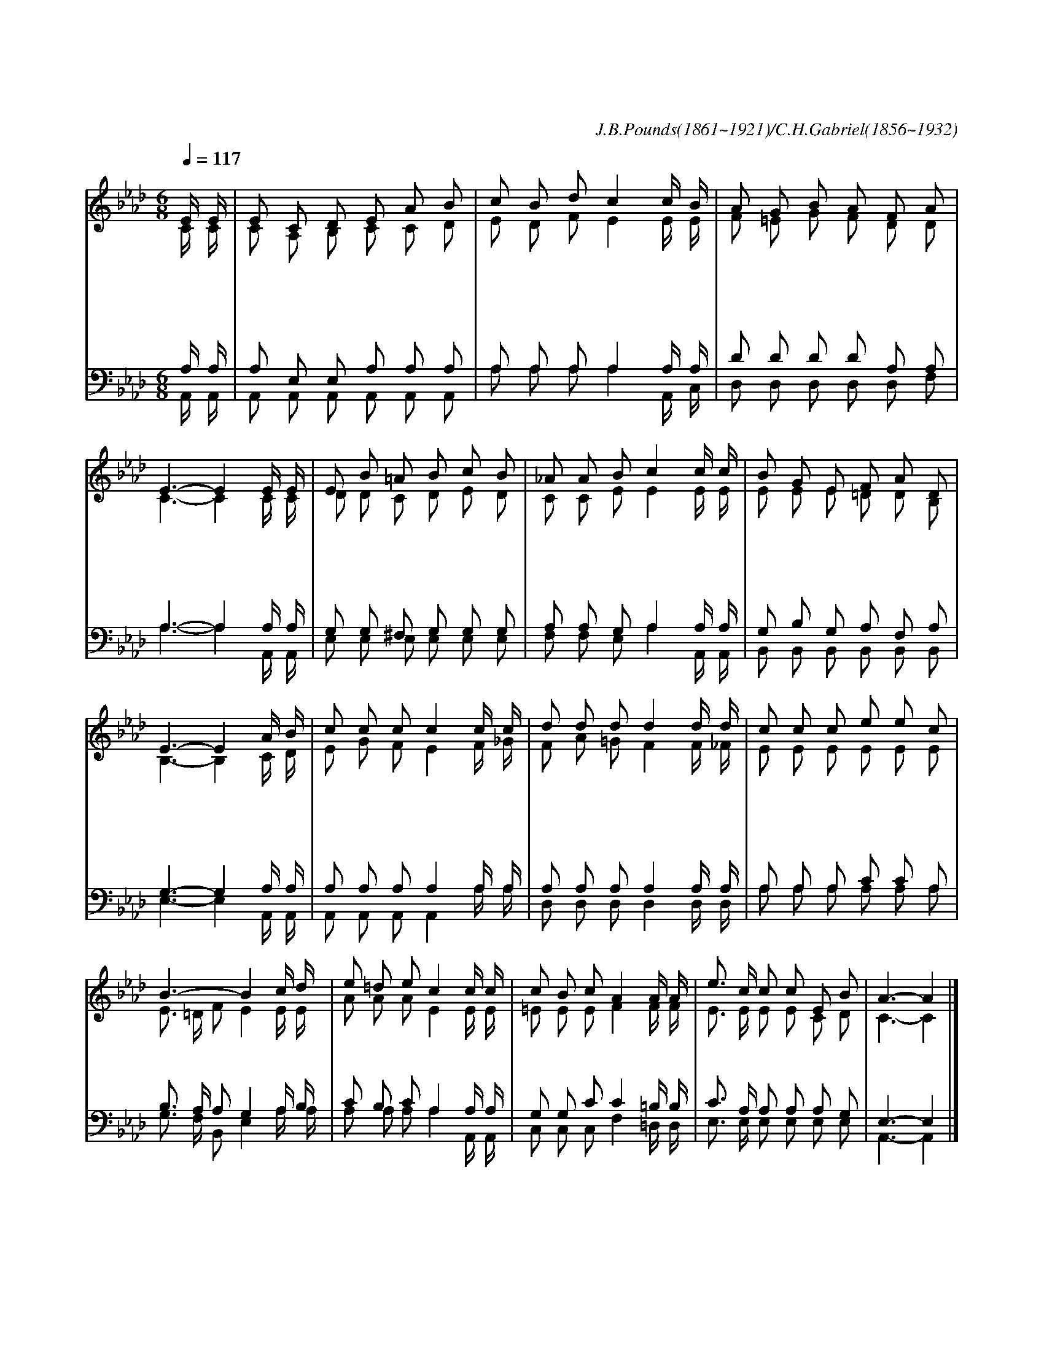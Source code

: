 X:490
T:주여 지난 밤 내 꿈에
C:J.B.Pounds(1861~1921)/C.H.Gabriel(1856~1932)
%%score (1|2)(3|4)
L:1/8
Q:1/4=117
M:6/8
I:linebreak $
K:Ab
V:1 treble
V:2 treble
V:3 bass
V:4 bass
V:1
 "^조금 느리게"E/ E/ | E C D E A B | c B d c2 c/ B/ | A G B A F A | E3- E2 E/ E/ | E B =A B c B | %6
w: 주 여|지 난 밤 내 꿈 에|뵈 었 으 니 그 꿈|이 루 어 주 옵 소|서 * 밤 과|아 침 에 계 시 로|
w: 마 음|괴 롭 고 아 파 서|낙 심 될 때 내 게|소 망 을 주 셨 으|며 * 내 가|영 광 의 주 님 을|
w: 세 상|풍 조 는 나 날 이|변 하 여 도 나 는|내 믿 음 지 키 리|니 * 인 생|살 다 가 죽 음 이|
 _A A B c2 c/ c/ | B G E F A D | E3- E2 "^후렴"A/ B/ | c c c c2 c/ c/ | d d d d2 d/ d/ | c c c e e c | %12
w: 보 여 주 사 항 상|은 혜 를 주 옵 소|서 * 나 의|놀 라 운 꿈 정 녕|나 믿 기 는 장 차|큰 은 혜 받 을 표|
w: 바 라 보 니 앞 길|환 하 게 보 이 도|다 * * *||||
w: 꿈 같 으 나 오 직|내 꿈 은 참 되 리|라 * * *||||
 B3- B2 c/ d/ | e =d e c2 c/ c/ | c B c A2 A/ A/ | e3/2 c/ c c E B | A3- A2 |]
w: 니 * 나 의|놀 라 운 꿈 정 녕|이 루 어 져 주 님|얼 굴 을 뵈 오 리|라 *|
V:2
 C/ C/ | C A, B, C C D | E D F E2 E/ E/ | F =E G F D D | C3- C2 C/ C/ | D D C D E D | %6
 C C E E2 E/ E/ | E E E =D D B, | B,3- B,2 C/ D/ | E G F E2 F/ _G/ | F A =G F2 F/ _F/ | %11
 E E E E E E | E3/2 =D/ F E2 E/ E/ | A A A E2 E/ E/ | =E E E F2 F/ F/ | E3/2 E/ E E C D | C3- C2 |]
V:3
 A,/ A,/ | A, E, E, A, A, A, | A, A, A, A,2 A,/ A,/ | D D D D A, A, | A,3- A,2 A,/ A,/ | %5
 G, G, ^F, G, G, G, | A, A, G, A,2 A,/ A,/ | G, B, G, A, F, A, | G,3- G,2 A,/ A,/ | %9
 A, A, A, A,2 A,/ A,/ | A, A, A, A,2 A,/ A,/ | A, A, A, C C A, | B,3/2 A,/ A, G,2 A,/ B,/ | %13
 C B, C A,2 A,/ A,/ | G, G, C C2 =B,/ B,/ | C3/2 A,/ A, A, A, G, | E,3- E,2 |]
V:4
 A,,/ A,,/ | A,, A,, A,, A,, A,, A,, | A, A, A, A,2 A,,/ C,/ | D, D, D, D, D, F, | %4
 A,3- A,2 A,,/ A,,/ | E, E, E, E, E, E, | F, F, E, A,2 A,,/ A,,/ | B,, B,, B,, B,, B,, B,, | %8
 E,3- E,2 A,,/ A,,/ | A,, A,, A,, A,,2 A,/ A,/ | D, D, D, D,2 D,/ D,/ | A, A, A, A, A, A, | %12
 G,3/2 F,/ B,, E,2 A,/ A,/ | A, A, A, A,2 A,,/ A,,/ | C, C, C, F,2 =D,/ D,/ | E,3/2 E,/ E, E, E, E, | %16
 A,,3- A,,2 |]